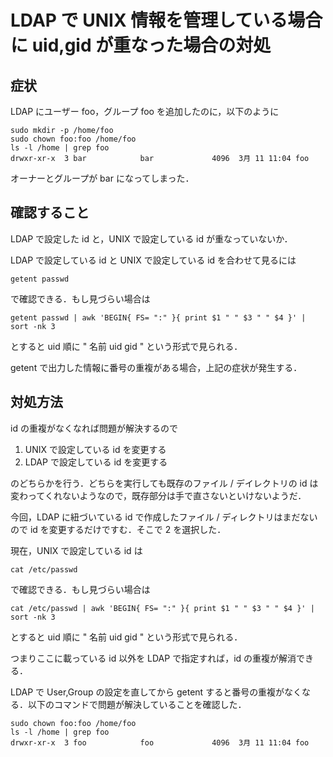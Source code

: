 * LDAP で UNIX 情報を管理している場合に uid,gid が重なった場合の対処

** 症状
LDAP にユーザー foo，グループ foo を追加したのに，以下のように

#+BEGIN_EXAMPLE
sudo mkdir -p /home/foo
sudo chown foo:foo /home/foo
ls -l /home | grep foo
drwxr-xr-x  3 bar            bar             4096  3月 11 11:04 foo
#+END_EXAMPLE

オーナーとグループが bar になってしまった．

** 確認すること

LDAP で設定した id と，UNIX で設定している id が重なっていないか．

LDAP で設定している id と UNIX で設定している id を合わせて見るには
: getent passwd
で確認できる．もし見づらい場合は
: getent passwd | awk 'BEGIN{ FS= ":" }{ print $1 " " $3 " " $4 }' | sort -nk 3
とすると uid 順に " 名前 uid gid "  という形式で見られる．

getent で出力した情報に番号の重複がある場合，上記の症状が発生する．

** 対処方法

id の重複がなくなれば問題が解決するので

1. UNIX で設定している id を変更する
2. LDAP で設定している id を変更する

のどちらかを行う．どちらを実行しても既存のファイル / デイレクトリの id は変わってくれないようなので，既存部分は手で直さないといけないようだ．

今回，LDAP に紐づいている id で作成したファイル / ディレクトリはまだないので id を変更するだけですむ．そこで 2 を選択した．

現在，UNIX で設定している id は
: cat /etc/passwd
で確認できる．もし見づらい場合は
: cat /etc/passwd | awk 'BEGIN{ FS= ":" }{ print $1 " " $3 " " $4 }' | sort -nk 3
とすると uid 順に " 名前 uid gid "  という形式で見られる．

つまりここに載っている id 以外を LDAP で指定すれば，id の重複が解消できる．

LDAP で User,Group の設定を直してから getent すると番号の重複がなくなる．以下のコマンドで問題が解決していることを確認した．

#+BEGIN_EXAMPLE
sudo chown foo:foo /home/foo
ls -l /home | grep foo
drwxr-xr-x  3 foo            foo             4096  3月 11 11:04 foo
#+END_EXAMPLE
